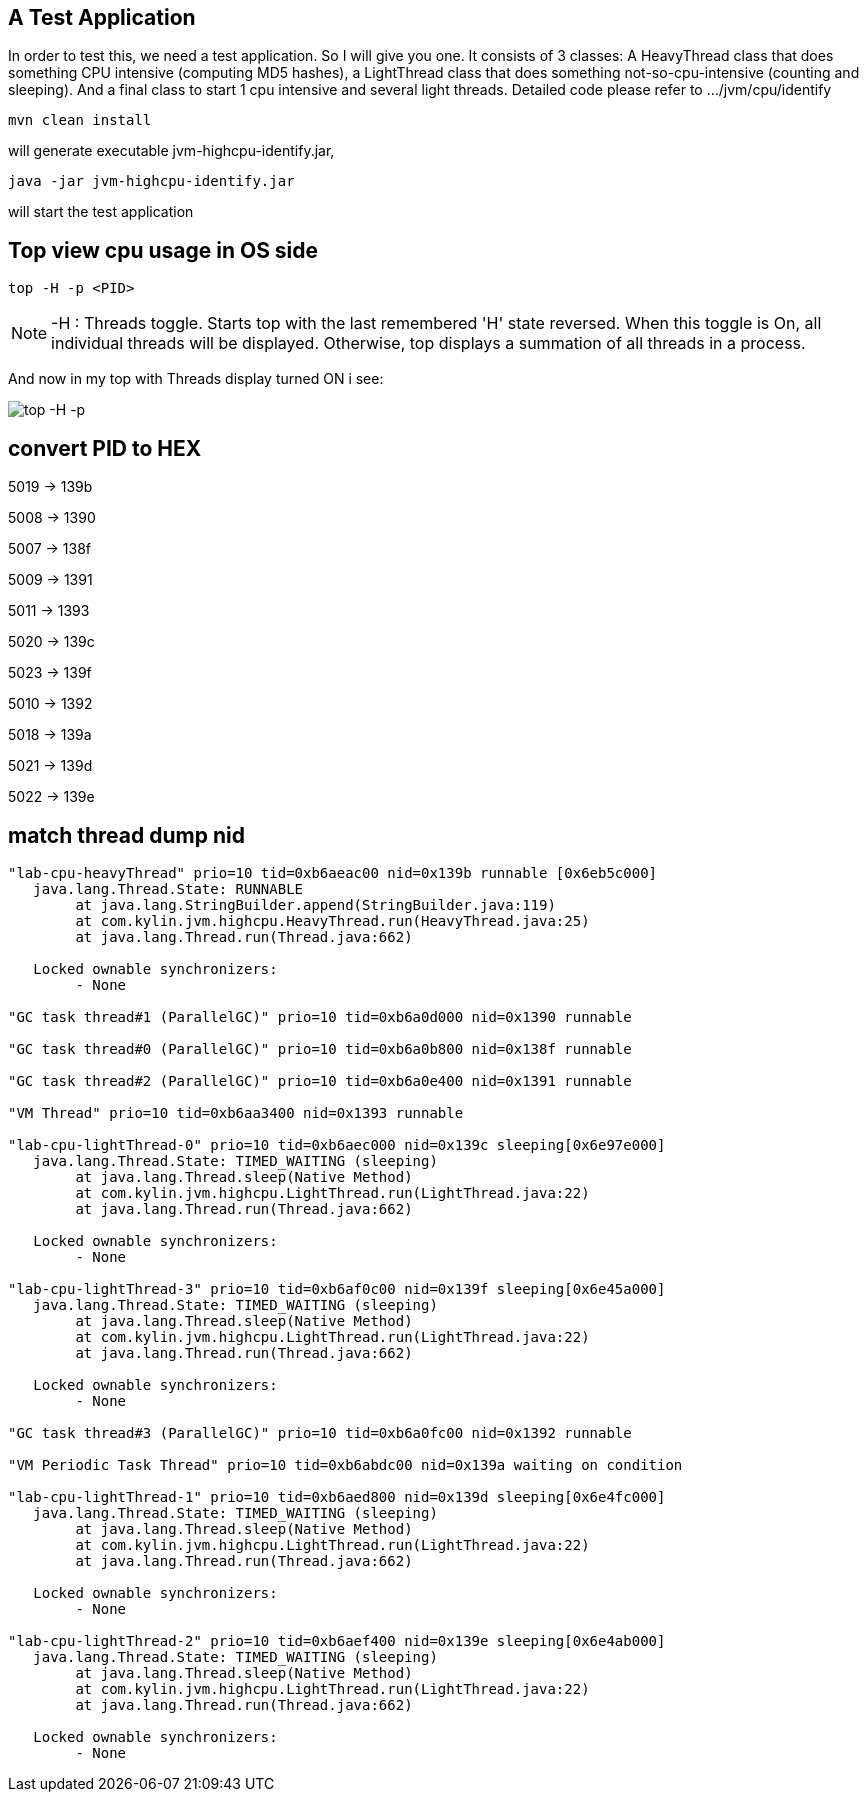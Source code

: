 A Test Application
------------------

In order to test this, we need a test application. So I will give you one. It consists of 3 classes:
A HeavyThread class that does something CPU intensive (computing MD5 hashes), a LightThread class that does something not-so-cpu-intensive (counting and sleeping). And a final class to start 1 cpu intensive and several light threads. Detailed code please refer to .../jvm/cpu/identify

----
mvn clean install
----

will generate executable jvm-highcpu-identify.jar,

----
java -jar jvm-highcpu-identify.jar
----

will start the test application

Top view cpu usage in OS side
-----------------------------

----
top -H -p <PID>
----

NOTE: -H : Threads toggle. Starts top with the last remembered 'H' state reversed.  When this  toggle is On, all individual threads will be displayed. Otherwise, top displays a summation of all threads in a process.

And now in my top with Threads display turned ON i see:

image::img/jvm-cpu-1.PNG[top -H -p]


convert PID to HEX
------------------

5019 -> 139b

5008 -> 1390

5007 -> 138f

5009 -> 1391

5011 -> 1393

5020 -> 139c

5023 -> 139f

5010 -> 1392

5018 -> 139a

5021 -> 139d

5022 -> 139e

match thread dump nid
---------------------

----
"lab-cpu-heavyThread" prio=10 tid=0xb6aeac00 nid=0x139b runnable [0x6eb5c000]
   java.lang.Thread.State: RUNNABLE
        at java.lang.StringBuilder.append(StringBuilder.java:119)
        at com.kylin.jvm.highcpu.HeavyThread.run(HeavyThread.java:25)
        at java.lang.Thread.run(Thread.java:662)

   Locked ownable synchronizers:
        - None

"GC task thread#1 (ParallelGC)" prio=10 tid=0xb6a0d000 nid=0x1390 runnable

"GC task thread#0 (ParallelGC)" prio=10 tid=0xb6a0b800 nid=0x138f runnable

"GC task thread#2 (ParallelGC)" prio=10 tid=0xb6a0e400 nid=0x1391 runnable

"VM Thread" prio=10 tid=0xb6aa3400 nid=0x1393 runnable

"lab-cpu-lightThread-0" prio=10 tid=0xb6aec000 nid=0x139c sleeping[0x6e97e000]
   java.lang.Thread.State: TIMED_WAITING (sleeping)
        at java.lang.Thread.sleep(Native Method)
        at com.kylin.jvm.highcpu.LightThread.run(LightThread.java:22)
        at java.lang.Thread.run(Thread.java:662)

   Locked ownable synchronizers:
        - None

"lab-cpu-lightThread-3" prio=10 tid=0xb6af0c00 nid=0x139f sleeping[0x6e45a000]
   java.lang.Thread.State: TIMED_WAITING (sleeping)
        at java.lang.Thread.sleep(Native Method)
        at com.kylin.jvm.highcpu.LightThread.run(LightThread.java:22)
        at java.lang.Thread.run(Thread.java:662)

   Locked ownable synchronizers:
        - None

"GC task thread#3 (ParallelGC)" prio=10 tid=0xb6a0fc00 nid=0x1392 runnable

"VM Periodic Task Thread" prio=10 tid=0xb6abdc00 nid=0x139a waiting on condition

"lab-cpu-lightThread-1" prio=10 tid=0xb6aed800 nid=0x139d sleeping[0x6e4fc000]
   java.lang.Thread.State: TIMED_WAITING (sleeping)
        at java.lang.Thread.sleep(Native Method)
        at com.kylin.jvm.highcpu.LightThread.run(LightThread.java:22)
        at java.lang.Thread.run(Thread.java:662)

   Locked ownable synchronizers:
        - None

"lab-cpu-lightThread-2" prio=10 tid=0xb6aef400 nid=0x139e sleeping[0x6e4ab000]
   java.lang.Thread.State: TIMED_WAITING (sleeping)
        at java.lang.Thread.sleep(Native Method)
        at com.kylin.jvm.highcpu.LightThread.run(LightThread.java:22)
        at java.lang.Thread.run(Thread.java:662)

   Locked ownable synchronizers:
        - None
----


